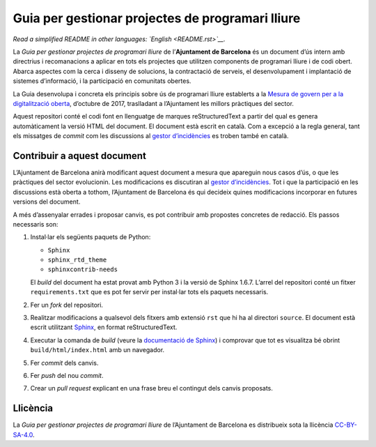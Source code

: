 Guia per gestionar projectes de programari lliure
=================================================

*Read a simplified README in other languages: `English <README.rst>`__.*

La *Guia per gestionar projectes de programari lliure* de l’**Ajuntament de
Barcelona** és un document d’ús intern amb directrius i recomanacions a aplicar
en tots els projectes que utilitzen components de programari lliure i de codi
obert. Abarca aspectes com la cerca i disseny de solucions, la contractació de
serveis, el desenvolupament i implantació de sistemes d’informació, i la
participació en comunitats obertes.

La Guia desenvolupa i concreta els principis sobre ús de programari lliure
establerts a la `Mesura de govern per a la digitalització oberta
<http://ajuntament.barcelona.cat/digital/ca/documentacio>`__, d’octubre de 2017,
traslladant a l’Ajuntament les millors pràctiques del sector.

Aquest repositori conté el codi font en llenguatge de marques reStructuredText a
partir del qual es genera automàticament la versió HTML del document. El
document està escrit en català. Com a excepció a la regla general, tant els
missatges de *commit* com les discussions al `gestor d’incidències
<https://github.com/AjuntamentdeBarcelona/foss-guide-bcn-ca/issues>`__ es troben
també en català.

Contribuir a aquest document
----------------------------

L’Ajuntament de Barcelona anirà modificant aquest document a mesura que
apareguin nous casos d’ús, o que les pràctiques del sector evolucionin. Les
modificacions es discutiran al `gestor d’incidències
<https://github.com/AjuntamentdeBarcelona/foss-guide-bcn-ca/issues>`__. Tot i
que la participació en les discussions està oberta a tothom, l’Ajuntament de
Barcelona és qui decideix quines modificacions incorporar en futures versions
del document.

A més d’assenyalar errades i proposar canvis, es pot contribuir amb propostes
concretes de redacció. Els passos necessaris son:

1. Instal·lar els següents paquets de Python:

   -  ``Sphinx``
   -  ``sphinx_rtd_theme``
   -  ``sphinxcontrib-needs``

   El *build* del document ha estat provat amb Python 3 i la versió de Sphinx
   1.6.7. L’arrel del repositori conté un fitxer ``requirements.txt`` que es pot
   fer servir per instal·lar tots els paquets necessaris.

2. Fer un *fork* del repositori.

3. Realitzar modificacions a qualsevol dels fitxers amb extensió ``rst`` que hi
   ha al directori ``source``. El document està escrit utilitzant `Sphinx
   <http://www.sphinx-doc.org>`__, en format reStructuredText.

4. Executar la comanda de *build* (veure la `documentació de Sphinx
   <http://www.sphinx-doc.org/en/stable/tutorial.html#adding-content>`__) i
   comprovar que tot es visualitza bé obrint ``build/html/index.html`` amb un
   navegador.

5. Fer *commit* dels canvis.

6. Fer *push* del nou *commit*.

7. Crear un *pull request* explicant en una frase breu el contingut dels canvis
   proposats.

Llicència
---------

La *Guia per gestionar projectes de programari lliure* de l’Ajuntament de
Barcelona es distribueix sota la llicència `CC-BY-SA-4.0
<https://creativecommons.org/licenses/by-sa/4.0/>`__.
